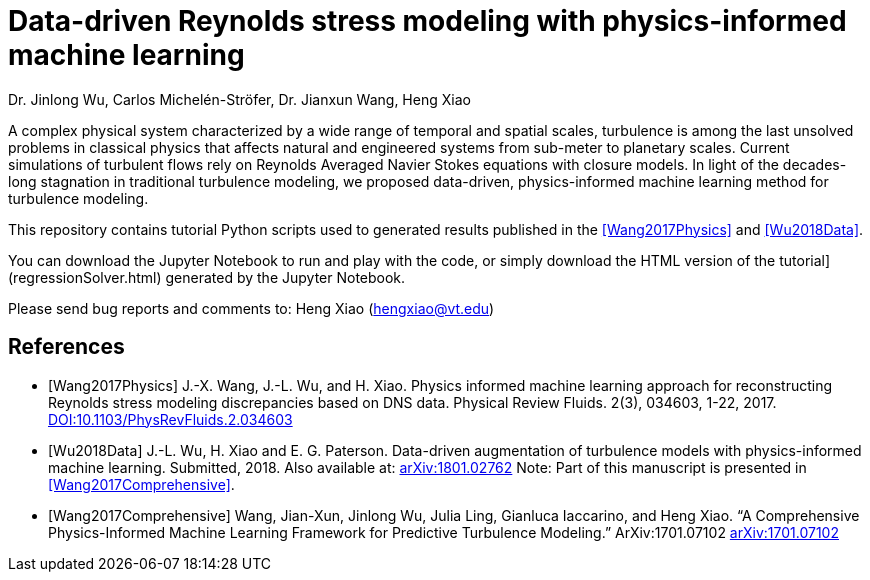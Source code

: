 # Data-driven Reynolds stress modeling with physics-informed machine learning

Dr. Jinlong Wu, Carlos Michelén-Ströfer, Dr. Jianxun Wang, Heng Xiao


A complex physical system characterized by a wide range of temporal and spatial scales, turbulence is among the last unsolved problems in classical physics that affects natural and engineered systems from sub-meter to planetary scales. Current simulations of turbulent flows rely on Reynolds Averaged Navier Stokes equations with closure models.  In light of the decades-long stagnation in traditional turbulence modeling, we proposed data-driven, physics-informed machine learning method for turbulence modeling.

This repository contains tutorial Python scripts used to generated results published in the <<Wang2017Physics>> and <<Wu2018Data>>.

You can download the Jupyter Notebook to run and play with the code, or simply download the HTML version of the tutorial](regressionSolver.html) generated by the Jupyter Notebook.

Please send bug reports and comments to: Heng Xiao (hengxiao@vt.edu) +


[bibliography]
References
----------

[bibliography]

- [[[Wang2017Physics]]] J.-X. Wang, J.-L. Wu, and H. Xiao. Physics informed machine learning approach for reconstructing Reynolds stress modeling discrepancies based on DNS data. Physical Review Fluids. 2(3), 034603, 1-22, 2017. https://doi.org/10.1103/PhysRevFluids.2.034603[DOI:10.1103/PhysRevFluids.2.034603]

- [[[Wu2018Data]]] J.-L. Wu, H. Xiao and E. G. Paterson. Data-driven augmentation of turbulence models with physics-informed machine learning. Submitted, 2018. Also available at:  https://arxiv.org/abs/1801.02762[arXiv:1801.02762] Note: Part of this manuscript is presented in <<Wang2017Comprehensive>>.

- [[[Wang2017Comprehensive]]] Wang, Jian-Xun, Jinlong Wu, Julia Ling, Gianluca Iaccarino, and Heng Xiao. “A Comprehensive Physics-Informed Machine Learning Framework for Predictive Turbulence Modeling.” ArXiv:1701.07102  http://arxiv.org/abs/1701.07102[arXiv:1701.07102]
